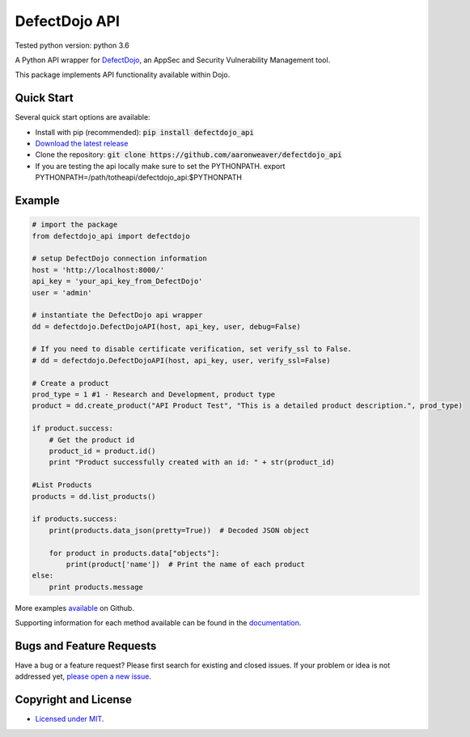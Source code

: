 DefectDojo API
==============
Tested python version: python 3.6

A Python API wrapper for `DefectDojo <https://github.com/OWASP/django-DefectDojo>`_, an AppSec and Security Vulnerability Management tool.

This package implements API functionality available within Dojo.

Quick Start
-----------

Several quick start options are available:

- Install with pip (recommended): :code:`pip install defectdojo_api`
- `Download the latest release <https://github.com/aaronweaver/defectdojo_api/releases/latest>`_
- Clone the repository: :code:`git clone https://github.com/aaronweaver/defectdojo_api`
- If you are testing the api locally make sure to set the PYTHONPATH. export PYTHONPATH=/path/totheapi/defectdojo_api:$PYTHONPATH

Example
-------

.. code-block:: python

    # import the package
    from defectdojo_api import defectdojo

    # setup DefectDojo connection information
    host = 'http://localhost:8000/'
    api_key = 'your_api_key_from_DefectDojo'
    user = 'admin'

    # instantiate the DefectDojo api wrapper
    dd = defectdojo.DefectDojoAPI(host, api_key, user, debug=False)

    # If you need to disable certificate verification, set verify_ssl to False.
    # dd = defectdojo.DefectDojoAPI(host, api_key, user, verify_ssl=False)

    # Create a product
    prod_type = 1 #1 - Research and Development, product type
    product = dd.create_product("API Product Test", "This is a detailed product description.", prod_type)

    if product.success:
        # Get the product id
        product_id = product.id()
        print "Product successfully created with an id: " + str(product_id)

    #List Products
    products = dd.list_products()

    if products.success:
        print(products.data_json(pretty=True))  # Decoded JSON object

        for product in products.data["objects"]:
            print(product['name'])  # Print the name of each product
    else:
        print products.message

More examples `available <https://github.com/aaronweaver/defectdojo_api/tree/master/examples>`_ on Github.

Supporting information for each method available can be found in the `documentation <https://defectdojo-api.readthedocs.io>`_.

Bugs and Feature Requests
-------------------------

Have a bug or a feature request? Please first search for existing and closed issues. If your problem or idea is not addressed yet, `please open a new issue <https://github.com/aaronweaver/defectdojo_api/issues/new>`_.

Copyright and License
---------------------

- `Licensed under MIT <https://github.com/aaronweaver/defectdojo_api/blob/master/LICENSE.txt>`_.
